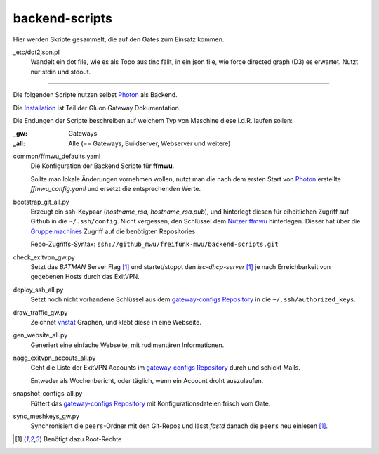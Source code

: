 backend-scripts
===============

Hier werden Skripte gesammelt, die auf den Gates zum Einsatz kommen.

_etc/dot2json.pl
    Wandelt ein dot file, wie es als Topo aus tinc fällt, in ein json file, wie force directed graph (D3) es erwartet.
    Nutzt nur stdin und stdout.

----

Die folgenden Scripte nutzen selbst `Photon <http://photon.readthedocs.org>`_ als Backend.

Die `Installation <http://gluon-gateway-doku.readthedocs.org/de/latest/operations/scripts.html>`_ ist Teil der Gluon Gateway Dokumentation.

Die Endungen der Scripte beschreiben auf welchem Typ von Maschine diese i.d.R. laufen sollen:

:_gw: Gateways
:_all: Alle (== Gateways, Buildserver, Webserver und weitere)

common/ffmwu_defaults.yaml
    Die Konfiguration der Backend Scripte für **ffmwu**.

    Sollte man lokale Änderungen vornehmen wollen, nutzt man die nach dem ersten Start von Photon_ erstellte *ffmwu_config.yaml* und ersetzt die entsprechenden Werte.

bootstrap_git_all.py
    Erzeugt ein ssh-Keypaar (*hostname_rsa*, *hostname_rsa.pub*), und hinterlegt diesen für eiheitlichen Zugriff auf Github in die ``~/.ssh/config``. Nicht vergessen, den Schlüssel dem `Nutzer ffmwu <https://github.com/freifunkmwu>`_ hinterlegen. Dieser hat über die `Gruppe machines <https://github.com/orgs/freifunk-mwu/teams/machines>`_ Zugriff auf die benötigten Repositories

    Repo-Zugriffs-Syntax: ``ssh://github_mwu/freifunk-mwu/backend-scripts.git``

check_exitvpn_gw.py
    Setzt das `BATMAN` Server Flag [#root]_ und startet/stoppt den `isc-dhcp-server` [#root]_  je nach Erreichbarkeit von gegebenen Hosts durch das ExitVPN.

deploy_ssh_all.py
    Setzt noch nicht vorhandene Schlüssel aus dem `gateway-configs Repository <https://github.com/freifunk-mwu/gateway-configs>`_ in die ``~/.ssh/authorized_keys``.

draw_traffic_gw.py
    Zeichnet `vnstat <http://humdi.net/vnstat/>`_  Graphen, und klebt diese in eine Webseite.

gen_website_all.py
    Generiert eine einfache Webseite, mit rudimentären Informationen.

nagg_exitvpn_accouts_all.py
    Geht die Liste der ExitVPN Accounts im `gateway-configs Repository`_ durch und schickt Mails.

    Entweder als Wochenbericht, oder täglich, wenn ein Account droht auszulaufen.

snapshot_configs_all.py
    Füttert das `gateway-configs Repository`_ mit Konfigurationsdateien frisch vom Gate.

sync_meshkeys_gw.py
    Synchronisiert die ``peers``-Ordner mit den Git-Repos und lässt `fastd` danach die ``peers`` neu einlesen [#root]_.

.. [#root] Benötigt dazu Root-Rechte
